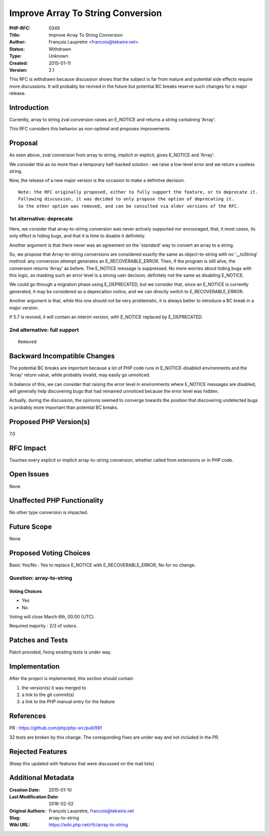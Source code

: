 Improve Array To String Conversion
==================================

:PHP-RFC: 0349
:Title: Improve Array To String Conversion
:Author: François Laupretre <francois@tekwire.net>
:Status: Withdrawn
:Type: Unknown
:Created: 2015-01-11
:Version: 2.1

This RFC is withdrawn because discussion shows that the subject is far
from mature and potential side effects require more discussions. It will
probably be revived in the future but potential BC breaks reserve such
changes for a major release.

Introduction
------------

Currently, array to string zval conversion raises an E_NOTICE and
returns a string containing 'Array'.

This RFC considers this behavior as non-optimal and proposes
improvements.

Proposal
--------

As seen above, zval conversion from array to string, implicit or
explicit, gives E_NOTICE and 'Array'.

We consider this as no more than a temporary half-backed solution : we
raise a low-level error and we return a useless string.

Now, the release of a new major version is the occasion to make a
definitve decision.

::

   Note: the RFC originally proposed, either to fully support the feature, or to deprecate it.
   Following discussion, it was decided to only propose the option of deprecating it.
   So the other option was removed, and can be consulted via older versions of the RFC.

1st alternative: deprecate
~~~~~~~~~~~~~~~~~~~~~~~~~~

Here, we consider that array-to-string conversion was never actively
supported nor encouraged, that, it most cases, its only effect is hiding
bugs, and that it is time to disable it definitely.

Another argument is that there never was an agreement on the 'standard'
way to convert an array to a string.

So, we propose that Array-to-string conversions are considered exactly
the same as object-to-string with no '__toString' method: any conversion
attempt generates an E_RECOVERABLE_ERROR. Then, if the program is still
alive, the conversion returns 'Array' as before. The E_NOTICE message is
suppressed. No more worries about hiding bugs with this logic, as
masking such an error level is a strong user decision, definitely not
the same as disabling E_NOTICE.

We could go through a migration phase using E_DEPRECATED, but we
consider that, since an E_NOTICE is currently generated, it may be
considered as a deprecation notice, and we can directly switch to
E_RECOVERABLE_ERROR.

Another argument is that, while this one should not be very problematic,
it is always better to introduce a BC break in a major version.

If 5.7 is revived, it will contain an interim version, with E_NOTICE
replaced by E_DEPRECATED.

2nd alternative: full support
~~~~~~~~~~~~~~~~~~~~~~~~~~~~~

::

   Removed

Backward Incompatible Changes
-----------------------------

The potential BC breaks are important because a lot of PHP code runs in
E_NOTICE-disabled environments and the 'Array' return value, while
probably invalid, may easily go unnoticed.

In balance of this, we can consider that raising the error level in
environments where E_NOTICE messages are disabled, will generally help
discovering bugs that had remained unnoticed because the error level was
hidden.

Actually, during the discussion, the opinions seemed to converge towards
the position that discovering undetected bugs is probably more important
than potential BC breaks.

Proposed PHP Version(s)
-----------------------

7.0

RFC Impact
----------

Touches every explicit or implicit array-to-string conversion, whether
called from extensions or in PHP code.

Open Issues
-----------

None

Unaffected PHP Functionality
----------------------------

No other type conversion is impacted.

Future Scope
------------

None

Proposed Voting Choices
-----------------------

Basic Yes/No : Yes to replace E_NOTICE with E_RECOVERABLE_ERROR, No for
no change.

Question: array-to-string
~~~~~~~~~~~~~~~~~~~~~~~~~

Voting Choices
^^^^^^^^^^^^^^

-  Yes
-  No

Voting will close March 6th, 00:00 (UTC).

Required majority : 2/3 of voters.

Patches and Tests
-----------------

Patch provided, fixing existing tests is under way.

Implementation
--------------

After the project is implemented, this section should contain

#. the version(s) it was merged to
#. a link to the git commit(s)
#. a link to the PHP manual entry for the feature

References
----------

PR : https://github.com/php/php-src/pull/991

32 tests are broken by this change. The coresponding fixes are under way
and not included in the PR.

Rejected Features
-----------------

(Keep this updated with features that were discussed on the mail lists)

Additional Metadata
-------------------

:Creation Date: 2015-01-10
:Last Modification Date: 2016-02-02
:Original Authors: François Laupretre, francois@tekwire.net
:Slug: array-to-string
:Wiki URL: https://wiki.php.net/rfc/array-to-string
